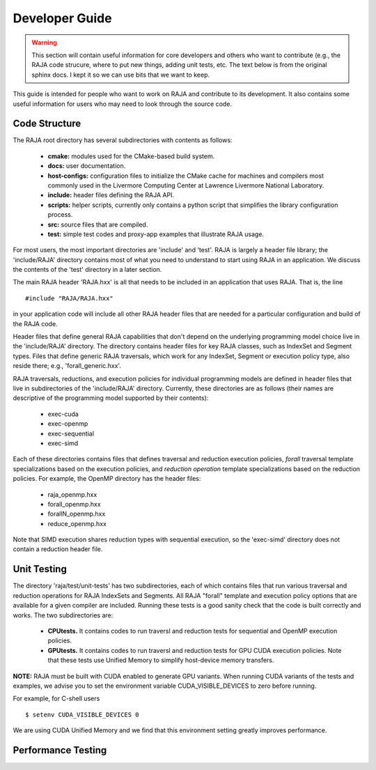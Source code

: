 .. ##
.. ## Copyright (c) 2016, Lawrence Livermore National Security, LLC.
.. ##
.. ## Produced at the Lawrence Livermore National Laboratory.
.. ##
.. ## All rights reserved.
.. ##
.. ## For release details and restrictions, please see raja/README-license.txt
.. ##


===================================
Developer Guide
===================================

.. warning:: This section will contain useful information for core developers
             and others who want to contribute (e.g., the RAJA code strucure,
             where to put new things, adding unit tests, etc. The text below is 
             from the original sphinx docs. I kept it so we can use bits that 
             we want to keep.

This guide is intended for people who want to work on RAJA and contribute
to its development. It also contains some useful information for users
who may need to look through the source code.

Code Structure
---------------

The RAJA root directory has several subdirectories with contents as follows:

  * **cmake:** modules used for the CMake-based build system.
  * **docs:** user documentation.
  * **host-configs:** configuration files to initialize the CMake cache
    for machines and compilers most commonly used in the Livermore Computing 
    Center at Lawrence Livermore National Laboratory.
  * **include:** header files defining the RAJA API.
  * **scripts:** helper scripts, currently only contains a python script
    that simplifies the library configuration process.
  * **src:** source files that are compiled.
  * **test:** simple test codes and proxy-app examples that illustrate RAJA 
    usage.

For most users, the most important directories are 'include' and 'test'.
RAJA is largely a header file library; the 'include/RAJA' directory
contains most of what you need to understand to start using RAJA in an
application. We discuss the contents of the 'test' directory in a later section.

The main RAJA header 'RAJA.hxx' is all that needs to be 
included in an application that uses RAJA. That is, the line ::

  #include "RAJA/RAJA.hxx"

in your application code will include all other RAJA header files that are 
needed for a particular configuration and build of the RAJA code.

Header files that define general RAJA capabilities that don't depend on the 
underlying programming model choice live in the 'include/RAJA' directory.
The directory contains header files for key RAJA classes, such as IndexSet and 
Segment types. Files that define generic RAJA traversals, which work for any 
IndexSet, Segment or execution policy type, also reside there; e.g., 
'forall_generic.hxx'.

RAJA traversals, reductions, and execution policies for individual programming
models are defined in header files that live in subdirectories of
the 'include/RAJA' directory. Currently, these directories are as follows
(their names are descriptive of the programming model supported by their
contents):

  * exec-cuda
  * exec-openmp
  * exec-sequential
  * exec-simd

Each of these directories contains files that defines traversal and
reduction execution policies, *forall* traversal template specializations 
based on the execution policies, and *reduction operation* template 
specializations based on the reduction policies. For example, the OpenMP 
directory has the header files:

  * raja_openmp.hxx
  * forall_openmp.hxx
  * forallN_openmp.hxx
  * reduce_openmp.hxx 

Note that SIMD execution shares reduction types with sequential execution, 
so the 'exec-simd' directory does not contain a reduction header file. 

Unit Testing
------------

The directory 'raja/test/unit-tests' has two subdirectories, each of which
contains files that run various traversal and reduction operations for RAJA
IndexSets and Segments. All RAJA "forall" template and execution policy
options that are available for a given compiler are included. Running these
tests is a good sanity check that the code is built correctly and works. The
two subdirectories are:

  * **CPUtests.** It contains codes to run traversl and reduction tests for
    sequential and OpenMP execution policies.

  * **GPUtests.** It contains codes to run traversl and reduction tests for
    GPU CUDA execution policies. Note that these tests use Unified Memory
    to simplify host-device memory transfers.

**NOTE:** RAJA must be built with CUDA enabled to generate GPU variants.
When running CUDA variants of the tests and examples, we advise you to set the
environment variable CUDA_VISIBLE_DEVICES to zero before running.

For example, for C-shell users ::

   $ setenv CUDA_VISIBLE_DEVICES 0

We are using CUDA Unified Memory and we find that this environment setting
greatly improves performance.

Performance Testing
--------------------
